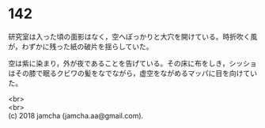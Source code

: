 #+OPTIONS: toc:nil
#+OPTIONS: \n:t

* 142

  研究室は入った頃の面影はなく，空へぽっかりと大穴を開けている。時折吹く風が，わずかに残った紙の破片を揺らしていた。

  空は紫に染まり，外が夜であることを告げている。その床に布をしき，シッショはその膝で眠るクビワの髪をなでながら，虚空をながめるマッパに目を向けていた。

  <br>
  <br>
  (c) 2018 jamcha (jamcha.aa@gmail.com).

  [[http://creativecommons.org/licenses/by-nc-sa/4.0/deed][file:http://i.creativecommons.org/l/by-nc-sa/4.0/88x31.png]]

